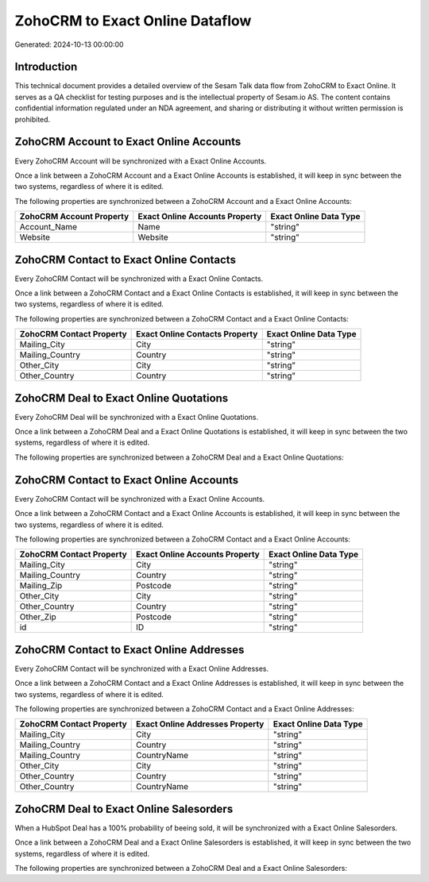 ================================
ZohoCRM to Exact Online Dataflow
================================

Generated: 2024-10-13 00:00:00

Introduction
------------

This technical document provides a detailed overview of the Sesam Talk data flow from ZohoCRM to Exact Online. It serves as a QA checklist for testing purposes and is the intellectual property of Sesam.io AS. The content contains confidential information regulated under an NDA agreement, and sharing or distributing it without written permission is prohibited.

ZohoCRM Account to Exact Online Accounts
----------------------------------------
Every ZohoCRM Account will be synchronized with a Exact Online Accounts.

Once a link between a ZohoCRM Account and a Exact Online Accounts is established, it will keep in sync between the two systems, regardless of where it is edited.

The following properties are synchronized between a ZohoCRM Account and a Exact Online Accounts:

.. list-table::
   :header-rows: 1

   * - ZohoCRM Account Property
     - Exact Online Accounts Property
     - Exact Online Data Type
   * - Account_Name
     - Name
     - "string"
   * - Website
     - Website
     - "string"


ZohoCRM Contact to Exact Online Contacts
----------------------------------------
Every ZohoCRM Contact will be synchronized with a Exact Online Contacts.

Once a link between a ZohoCRM Contact and a Exact Online Contacts is established, it will keep in sync between the two systems, regardless of where it is edited.

The following properties are synchronized between a ZohoCRM Contact and a Exact Online Contacts:

.. list-table::
   :header-rows: 1

   * - ZohoCRM Contact Property
     - Exact Online Contacts Property
     - Exact Online Data Type
   * - Mailing_City
     - City
     - "string"
   * - Mailing_Country
     - Country
     - "string"
   * - Other_City
     - City
     - "string"
   * - Other_Country
     - Country
     - "string"


ZohoCRM Deal to Exact Online Quotations
---------------------------------------
Every ZohoCRM Deal will be synchronized with a Exact Online Quotations.

Once a link between a ZohoCRM Deal and a Exact Online Quotations is established, it will keep in sync between the two systems, regardless of where it is edited.

The following properties are synchronized between a ZohoCRM Deal and a Exact Online Quotations:

.. list-table::
   :header-rows: 1

   * - ZohoCRM Deal Property
     - Exact Online Quotations Property
     - Exact Online Data Type


ZohoCRM Contact to Exact Online Accounts
----------------------------------------
Every ZohoCRM Contact will be synchronized with a Exact Online Accounts.

Once a link between a ZohoCRM Contact and a Exact Online Accounts is established, it will keep in sync between the two systems, regardless of where it is edited.

The following properties are synchronized between a ZohoCRM Contact and a Exact Online Accounts:

.. list-table::
   :header-rows: 1

   * - ZohoCRM Contact Property
     - Exact Online Accounts Property
     - Exact Online Data Type
   * - Mailing_City
     - City
     - "string"
   * - Mailing_Country
     - Country
     - "string"
   * - Mailing_Zip
     - Postcode
     - "string"
   * - Other_City
     - City
     - "string"
   * - Other_Country
     - Country
     - "string"
   * - Other_Zip
     - Postcode
     - "string"
   * - id
     - ID
     - "string"


ZohoCRM Contact to Exact Online Addresses
-----------------------------------------
Every ZohoCRM Contact will be synchronized with a Exact Online Addresses.

Once a link between a ZohoCRM Contact and a Exact Online Addresses is established, it will keep in sync between the two systems, regardless of where it is edited.

The following properties are synchronized between a ZohoCRM Contact and a Exact Online Addresses:

.. list-table::
   :header-rows: 1

   * - ZohoCRM Contact Property
     - Exact Online Addresses Property
     - Exact Online Data Type
   * - Mailing_City
     - City
     - "string"
   * - Mailing_Country
     - Country
     - "string"
   * - Mailing_Country
     - CountryName
     - "string"
   * - Other_City
     - City
     - "string"
   * - Other_Country
     - Country
     - "string"
   * - Other_Country
     - CountryName
     - "string"


ZohoCRM Deal to Exact Online Salesorders
----------------------------------------
When a HubSpot Deal has a 100% probability of beeing sold, it  will be synchronized with a Exact Online Salesorders.

Once a link between a ZohoCRM Deal and a Exact Online Salesorders is established, it will keep in sync between the two systems, regardless of where it is edited.

The following properties are synchronized between a ZohoCRM Deal and a Exact Online Salesorders:

.. list-table::
   :header-rows: 1

   * - ZohoCRM Deal Property
     - Exact Online Salesorders Property
     - Exact Online Data Type

